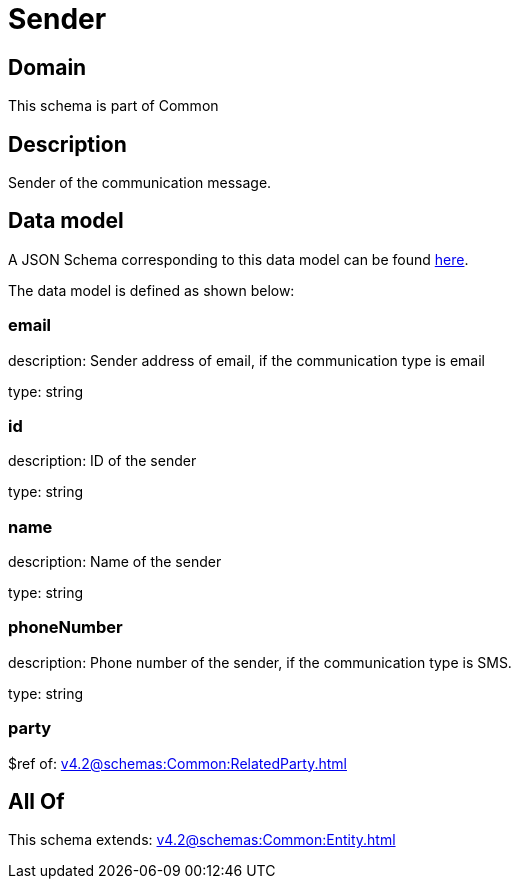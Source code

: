 = Sender

[#domain]
== Domain

This schema is part of Common

[#description]
== Description

Sender of the communication message.


[#data_model]
== Data model

A JSON Schema corresponding to this data model can be found https://tmforum.org[here].

The data model is defined as shown below:


=== email
description: Sender address of email, if the communication type is email

type: string


=== id
description: ID of the sender

type: string


=== name
description: Name of the sender

type: string


=== phoneNumber
description: Phone number of the sender, if the communication type is SMS.

type: string


=== party
$ref of: xref:v4.2@schemas:Common:RelatedParty.adoc[]


[#all_of]
== All Of

This schema extends: xref:v4.2@schemas:Common:Entity.adoc[]
